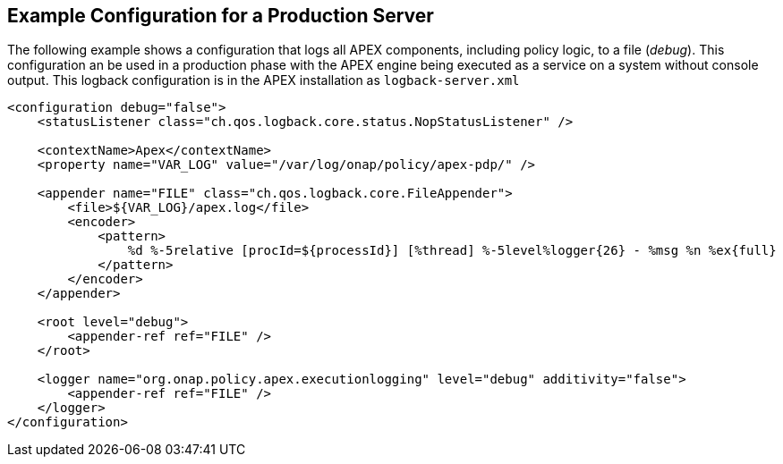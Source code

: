 //
// ============LICENSE_START=======================================================
//  Copyright (C) 2016-2018 Ericsson. All rights reserved.
// ================================================================================
// This file is licensed under the CREATIVE COMMONS ATTRIBUTION 4.0 INTERNATIONAL LICENSE
// Full license text at https://creativecommons.org/licenses/by/4.0/legalcode
// 
// SPDX-License-Identifier: CC-BY-4.0
// ============LICENSE_END=========================================================
//
// @author Sven van der Meer (sven.van.der.meer@ericsson.com)
//

== Example Configuration for a Production Server

The following example shows a configuration that logs all APEX components, including policy logic, to a file (__debug__).
This configuration an be used in a production phase with the APEX engine being executed as a service on a system without console output.
This logback configuration is in the APEX installation as `logback-server.xml`

[source%nowrap,xml]
----
<configuration debug="false">
    <statusListener class="ch.qos.logback.core.status.NopStatusListener" />

    <contextName>Apex</contextName>
    <property name="VAR_LOG" value="/var/log/onap/policy/apex-pdp/" />

    <appender name="FILE" class="ch.qos.logback.core.FileAppender">
        <file>${VAR_LOG}/apex.log</file>
        <encoder>
            <pattern>
                %d %-5relative [procId=${processId}] [%thread] %-5level%logger{26} - %msg %n %ex{full}
            </pattern>
        </encoder>
    </appender>

    <root level="debug">
        <appender-ref ref="FILE" />
    </root>

    <logger name="org.onap.policy.apex.executionlogging" level="debug" additivity="false">
        <appender-ref ref="FILE" />
    </logger>
</configuration>
----

